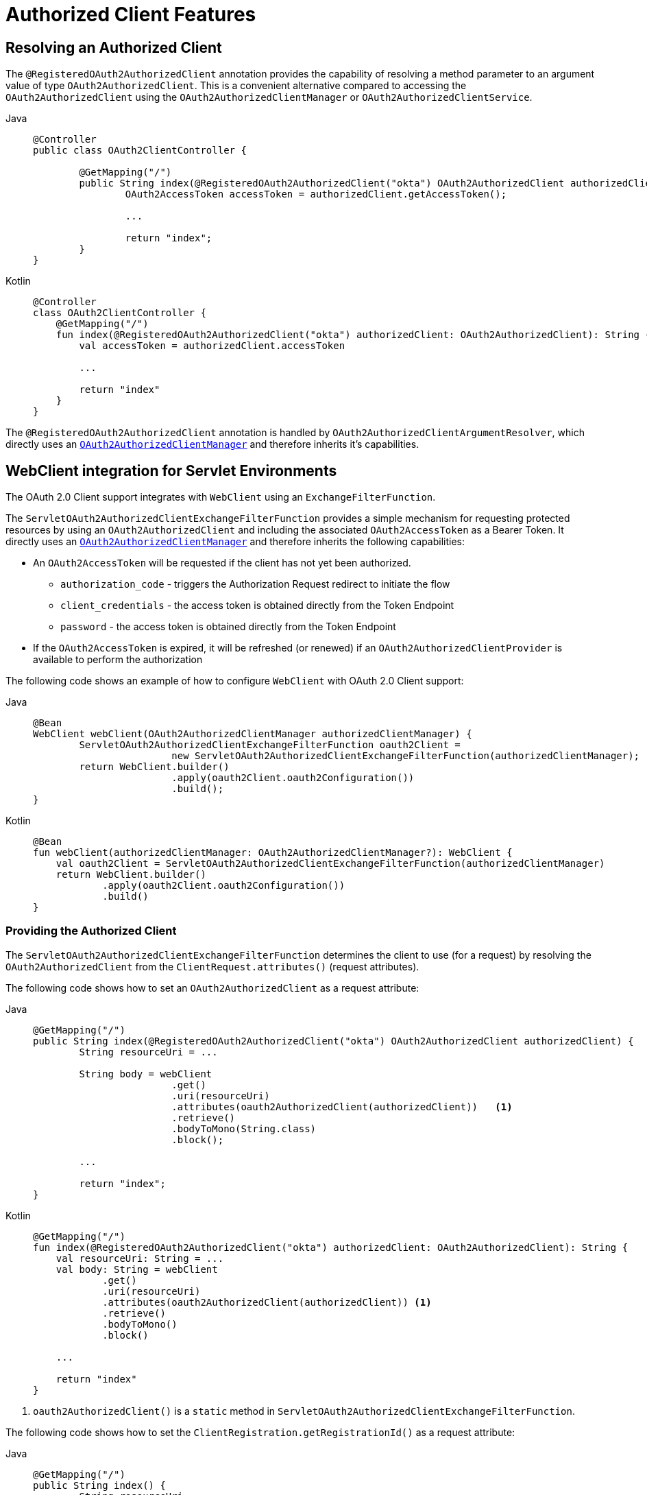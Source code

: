 [[oauth2Client-additional-features]]
= Authorized Client Features

[[oauth2Client-registered-authorized-client]]
== Resolving an Authorized Client

The `@RegisteredOAuth2AuthorizedClient` annotation provides the capability of resolving a method parameter to an argument value of type `OAuth2AuthorizedClient`.
This is a convenient alternative compared to accessing the `OAuth2AuthorizedClient` using the `OAuth2AuthorizedClientManager` or `OAuth2AuthorizedClientService`.

[tabs]
======
Java::
+
[source,java,role="primary"]
----
@Controller
public class OAuth2ClientController {

	@GetMapping("/")
	public String index(@RegisteredOAuth2AuthorizedClient("okta") OAuth2AuthorizedClient authorizedClient) {
		OAuth2AccessToken accessToken = authorizedClient.getAccessToken();

		...

		return "index";
	}
}
----

Kotlin::
+
[source,kotlin,role="secondary"]
----
@Controller
class OAuth2ClientController {
    @GetMapping("/")
    fun index(@RegisteredOAuth2AuthorizedClient("okta") authorizedClient: OAuth2AuthorizedClient): String {
        val accessToken = authorizedClient.accessToken

        ...

        return "index"
    }
}
----
======

The `@RegisteredOAuth2AuthorizedClient` annotation is handled by `OAuth2AuthorizedClientArgumentResolver`, which directly uses an xref:servlet/oauth2/client/core.adoc#oauth2Client-authorized-manager-provider[`OAuth2AuthorizedClientManager`] and therefore inherits it's capabilities.


[[oauth2Client-webclient-servlet]]
== WebClient integration for Servlet Environments

The OAuth 2.0 Client support integrates with `WebClient` using an `ExchangeFilterFunction`.

The `ServletOAuth2AuthorizedClientExchangeFilterFunction` provides a simple mechanism for requesting protected resources by using an `OAuth2AuthorizedClient` and including the associated `OAuth2AccessToken` as a Bearer Token.
It directly uses an xref:servlet/oauth2/client/core.adoc#oauth2Client-authorized-manager-provider[`OAuth2AuthorizedClientManager`] and therefore inherits the following capabilities:

* An `OAuth2AccessToken` will be requested if the client has not yet been authorized.
** `authorization_code` - triggers the Authorization Request redirect to initiate the flow
** `client_credentials` - the access token is obtained directly from the Token Endpoint
** `password` - the access token is obtained directly from the Token Endpoint
* If the `OAuth2AccessToken` is expired, it will be refreshed (or renewed) if an `OAuth2AuthorizedClientProvider` is available to perform the authorization

The following code shows an example of how to configure `WebClient` with OAuth 2.0 Client support:

[tabs]
======
Java::
+
[source,java,role="primary"]
----
@Bean
WebClient webClient(OAuth2AuthorizedClientManager authorizedClientManager) {
	ServletOAuth2AuthorizedClientExchangeFilterFunction oauth2Client =
			new ServletOAuth2AuthorizedClientExchangeFilterFunction(authorizedClientManager);
	return WebClient.builder()
			.apply(oauth2Client.oauth2Configuration())
			.build();
}
----

Kotlin::
+
[source,kotlin,role="secondary"]
----
@Bean
fun webClient(authorizedClientManager: OAuth2AuthorizedClientManager?): WebClient {
    val oauth2Client = ServletOAuth2AuthorizedClientExchangeFilterFunction(authorizedClientManager)
    return WebClient.builder()
            .apply(oauth2Client.oauth2Configuration())
            .build()
}
----
======

=== Providing the Authorized Client

The `ServletOAuth2AuthorizedClientExchangeFilterFunction` determines the client to use (for a request) by resolving the `OAuth2AuthorizedClient` from the `ClientRequest.attributes()` (request attributes).

The following code shows how to set an `OAuth2AuthorizedClient` as a request attribute:

[tabs]
======
Java::
+
[source,java,role="primary"]
----
@GetMapping("/")
public String index(@RegisteredOAuth2AuthorizedClient("okta") OAuth2AuthorizedClient authorizedClient) {
	String resourceUri = ...

	String body = webClient
			.get()
			.uri(resourceUri)
			.attributes(oauth2AuthorizedClient(authorizedClient))   <1>
			.retrieve()
			.bodyToMono(String.class)
			.block();

	...

	return "index";
}
----

Kotlin::
+
[source,kotlin,role="secondary"]
----
@GetMapping("/")
fun index(@RegisteredOAuth2AuthorizedClient("okta") authorizedClient: OAuth2AuthorizedClient): String {
    val resourceUri: String = ...
    val body: String = webClient
            .get()
            .uri(resourceUri)
            .attributes(oauth2AuthorizedClient(authorizedClient)) <1>
            .retrieve()
            .bodyToMono()
            .block()

    ...

    return "index"
}
----
======

<1> `oauth2AuthorizedClient()` is a `static` method in `ServletOAuth2AuthorizedClientExchangeFilterFunction`.

The following code shows how to set the `ClientRegistration.getRegistrationId()` as a request attribute:

[tabs]
======
Java::
+
[source,java,role="primary"]
----
@GetMapping("/")
public String index() {
	String resourceUri = ...

	String body = webClient
			.get()
			.uri(resourceUri)
			.attributes(clientRegistrationId("okta"))   <1>
			.retrieve()
			.bodyToMono(String.class)
			.block();

	...

	return "index";
}
----

Kotlin::
+
[source,kotlin,role="secondary"]
----
@GetMapping("/")
fun index(): String {
    val resourceUri: String = ...

    val body: String = webClient
            .get()
            .uri(resourceUri)
            .attributes(clientRegistrationId("okta"))  <1>
            .retrieve()
            .bodyToMono()
            .block()

    ...

    return "index"
}
----
======
<1> `clientRegistrationId()` is a `static` method in `ServletOAuth2AuthorizedClientExchangeFilterFunction`.

The following code shows how to set an `Authentication` as a request attribute:

[tabs]
======
Java::
+
[source,java,role="primary"]
----
@GetMapping("/")
public String index() {
	String resourceUri = ...

	Authentication anonymousAuthentication = new AnonymousAuthenticationToken(
			"anonymous", "anonymousUser", AuthorityUtils.createAuthorityList("ROLE_ANONYMOUS"));
	String body = webClient
			.get()
			.uri(resourceUri)
			.attributes(authentication(anonymousAuthentication))   <1>
			.retrieve()
			.bodyToMono(String.class)
			.block();

	...

	return "index";
}
----

Kotlin::
+
[source,kotlin,role="secondary"]
----
@GetMapping("/")
fun index(): String {
    val resourceUri: String = ...

    val anonymousAuthentication: Authentication = AnonymousAuthenticationToken(
            "anonymous", "anonymousUser", AuthorityUtils.createAuthorityList("ROLE_ANONYMOUS"))
    val body: String = webClient
            .get()
            .uri(resourceUri)
            .attributes(authentication(anonymousAuthentication))  <1>
            .retrieve()
            .bodyToMono()
            .block()

    ...

    return "index"
}
----
======
<1> `authentication()` is a `static` method in `ServletOAuth2AuthorizedClientExchangeFilterFunction`.

[WARNING]
It is recommended to be cautious with this feature since all HTTP requests will receive an access token bound to the provided principal.


=== Defaulting the Authorized Client

If neither `OAuth2AuthorizedClient` or `ClientRegistration.getRegistrationId()` is provided as a request attribute, the `ServletOAuth2AuthorizedClientExchangeFilterFunction` can determine the _default_ client to use depending on it's configuration.

If `setDefaultOAuth2AuthorizedClient(true)` is configured and the user has authenticated using `HttpSecurity.oauth2Login()`, the `OAuth2AccessToken` associated with the current `OAuth2AuthenticationToken` is used.

The following code shows the specific configuration:

[tabs]
======
Java::
+
[source,java,role="primary"]
----
@Bean
WebClient webClient(OAuth2AuthorizedClientManager authorizedClientManager) {
	ServletOAuth2AuthorizedClientExchangeFilterFunction oauth2Client =
			new ServletOAuth2AuthorizedClientExchangeFilterFunction(authorizedClientManager);
	oauth2Client.setDefaultOAuth2AuthorizedClient(true);
	return WebClient.builder()
			.apply(oauth2Client.oauth2Configuration())
			.build();
}
----

Kotlin::
+
[source,kotlin,role="secondary"]
----
@Bean
fun webClient(authorizedClientManager: OAuth2AuthorizedClientManager?): WebClient {
    val oauth2Client = ServletOAuth2AuthorizedClientExchangeFilterFunction(authorizedClientManager)
    oauth2Client.setDefaultOAuth2AuthorizedClient(true)
    return WebClient.builder()
            .apply(oauth2Client.oauth2Configuration())
            .build()
}
----
======

[WARNING]
It is recommended to be cautious with this feature since all HTTP requests will receive the access token.

Alternatively, if `setDefaultClientRegistrationId("okta")` is configured with a valid `ClientRegistration`, the `OAuth2AccessToken` associated with the `OAuth2AuthorizedClient` is used.

The following code shows the specific configuration:

[tabs]
======
Java::
+
[source,java,role="primary"]
----
@Bean
WebClient webClient(OAuth2AuthorizedClientManager authorizedClientManager) {
	ServletOAuth2AuthorizedClientExchangeFilterFunction oauth2Client =
			new ServletOAuth2AuthorizedClientExchangeFilterFunction(authorizedClientManager);
	oauth2Client.setDefaultClientRegistrationId("okta");
	return WebClient.builder()
			.apply(oauth2Client.oauth2Configuration())
			.build();
}
----

Kotlin::
+
[source,kotlin,role="secondary"]
----
@Bean
fun webClient(authorizedClientManager: OAuth2AuthorizedClientManager?): WebClient {
    val oauth2Client = ServletOAuth2AuthorizedClientExchangeFilterFunction(authorizedClientManager)
    oauth2Client.setDefaultClientRegistrationId("okta")
    return WebClient.builder()
            .apply(oauth2Client.oauth2Configuration())
            .build()
}
----
======

[WARNING]
It is recommended to be cautious with this feature since all HTTP requests will receive the access token.
